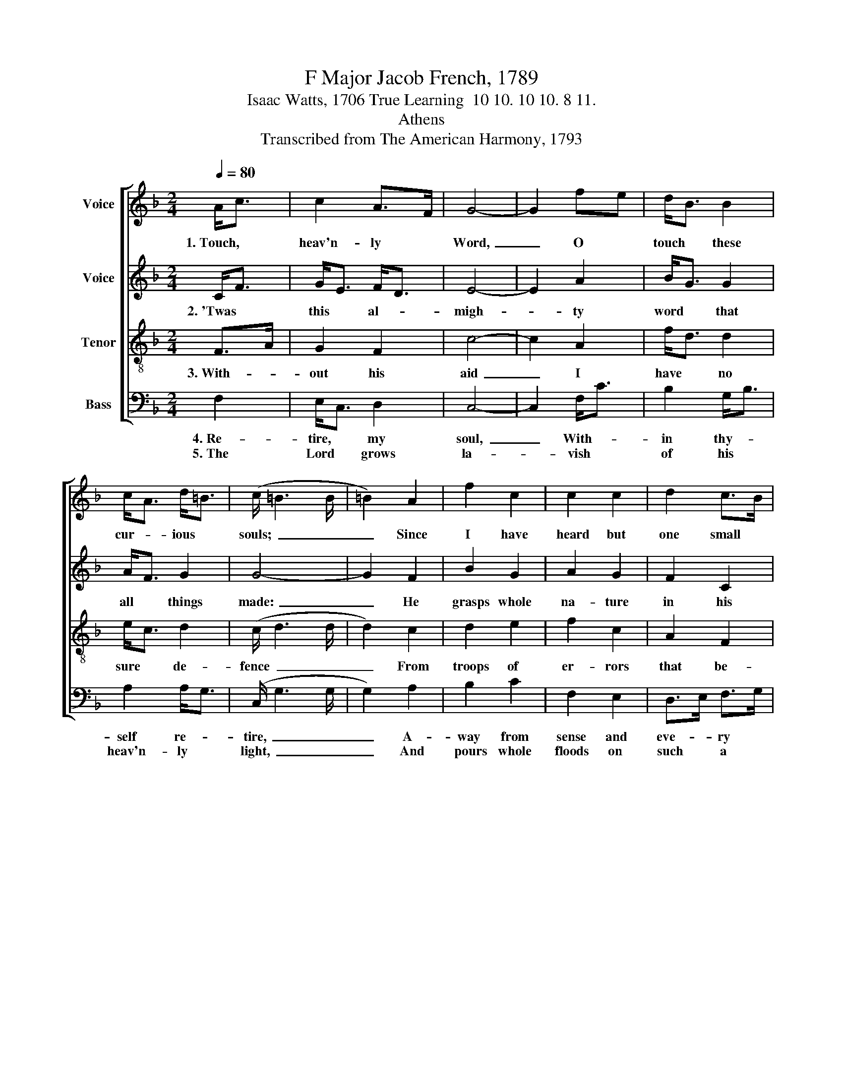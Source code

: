 X:1
T:F Major Jacob French, 1789
T:Isaac Watts, 1706 True Learning  10 10. 10 10. 8 11.
T:Athens
T:Transcribed from The American Harmony, 1793
%%score [ 1 2 3 4 ]
L:1/8
Q:1/4=80
M:2/4
K:F
V:1 treble nm="Voice"
V:2 treble nm="Voice"
V:3 treble-8 nm="Tenor"
V:4 bass nm="Bass"
V:1
 A<c | c2 A>F | G4- | G2 fe | d<B B2 | c<A d<=B | (c/ =B3 B/ | =B2) A2 | f2 c2 | c2 c2 | d2 c>B | %11
w: 1.~Touch, *|heav'n- ly *|Word,~|_ O *|touch * these|cur- * ious *|souls;~ _ _|_ Since|I have|heard but|one small *|
 A2 A2 | A4- | A2 c2 | d2 e2 | f2 e2 | d2 c2 | !wedge!c2 !wedge!c2 | !wedge!c2 c2 | G2 c2 | Bc d2 | %21
w: hint from|thee,~|_ From|all the|vain o-|pin- ions|of the|schools, That|pa- gean-|try * of|
 !wedge!d2 !wedge!d2 | !wedge!d2 c2 | c2 cB | A2 G2 | FG AB | cB Ad | c2 c2 | c4 |] %29
w: know- ing|fools, I|feel my *|powers re-|leased, * and *|stand * di- *|vine- ly|free.|
V:2
 C<F | G<E F<D | E4- | E2 A2 | B<G G2 | A<F G2 | G4- | G2 F2 | B2 G2 | A2 G2 | F2 C2 | D2 D2 | %12
w: 2.~'Twas *|this * al- *|migh-|* ty|word * that|all * things|made:~|_ He|grasps whole|na- ture|in his|sin- gle|
 D4- | D2 F2 | F2 GA | BA G2 | FG AF | !wedge!G2 !wedge!G2 | !wedge!G2 F2 | E2 F2 | G2 A2 | %21
w: hand;~|_ All|the e- *|ter- * nal|truths * in *|him are|laid; The|ground of|all things,|
 !wedge!G2 !wedge!G2 | !wedge!G2 FG | A2 G2 | F2 ED | C2 C2 | F2 F2 | F2 [EG]2 | [FA]4 |] %29
w: and their|head; The *|cir- cle|where they *|move, and|cen- ter|where they|stand.|
V:3
 F>A | G2 F2 | c4- | c2 A2 | f<d d2 | e<c d2 | (c/ d3 d/ | d2) c2 | d2 e2 | f2 c2 | A2 F2 | D2 D2 | %12
w: 3.~With- *|out his|aid~|_ I|have * no|sure * de-|fence~ _ _|_ From|troops of|er- rors|that be-|siege me|
 D4- | D2 A2 | B2 c2 | d2 c2 | B2 A2 | !wedge!G2 !wedge!G2 | !wedge!G2 A2 | B2 A2 | G2 F2 | %21
w: round;~|_ But|he that|rests his|rea- son|and his|sense Fast|here, and|ne- ver|
 !wedge!B2 !wedge!B2 | !wedge!B2 c2 | f2 e2 | d2 cB | A2 FG | AB cB | A2 G2 | F4 |] %29
w: wan- ders|hence, Un-|move- a-|ble he *|dwells up- *|on * un- *|sha- ken|ground.|
V:4
 F,2 | E,<C, D,2 | C,4- | C,2 F,<C | B,2 G,<B, | A,2 A,<G, | (C,/ G,3 G,/ | G,2) A,2 | B,2 C2 | %9
w: 4.~Re-|tire, * my|soul,~|_ With- *|in thy- *|self re- *|tire,~ _ _|_ A-|way from|
w: 5.~The|Lord * grows|la-|* vish *|of his *|heav'n- ly *|light,~ _ _|_ And|pours whole|
 F,2 E,2 | D,>E, F,>G, | A,2 A,2 | A,4- | A,2 F,>E, | D,2 C,2 | B,,2 C,2 | D,E, F,2 | %17
w: sense and|eve- * ry *|out- ward|show:~|_ Now *|let my|thoughts to|lof- * tier|
w: floods on|such * a *|mind as|this;~|_ Fled *|from the|eyes whe|gains * a|
 !wedge!C,2 !wedge!C,2 | !wedge!C,2 F,2 | G,2 F,2 | E,2 D,2 | !wedge!G,2 !wedge!G,2 | %22
w: themes a-|spire; My|know- ledge|now on|wheels of|
w: pier- cing|sight; She|dives in-|to the|in- fi-|
 !wedge!G,2 A,G, | F,2 C,2 | D,2 E,2 | F,2 F,2 | F,G, A,B, | C2 C,2 | F,4 |] %29
w: fire May *|mount and|spread a-|bove, sur-|vey- * ing *|all be-|low.|
w: nite, And *|sees un-|utter- able|things in|that * un- *|known a-|byss.|

